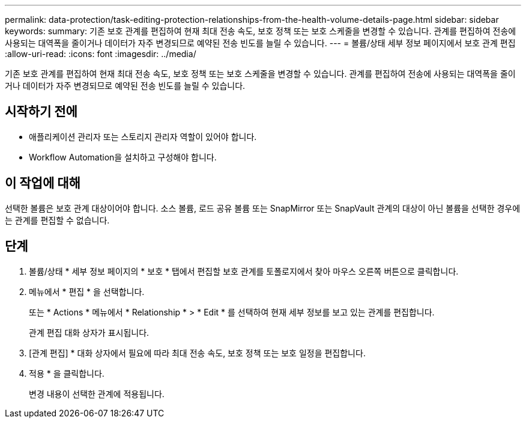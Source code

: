 ---
permalink: data-protection/task-editing-protection-relationships-from-the-health-volume-details-page.html 
sidebar: sidebar 
keywords:  
summary: 기존 보호 관계를 편집하여 현재 최대 전송 속도, 보호 정책 또는 보호 스케줄을 변경할 수 있습니다. 관계를 편집하여 전송에 사용되는 대역폭을 줄이거나 데이터가 자주 변경되므로 예약된 전송 빈도를 늘릴 수 있습니다. 
---
= 볼륨/상태 세부 정보 페이지에서 보호 관계 편집
:allow-uri-read: 
:icons: font
:imagesdir: ../media/


[role="lead"]
기존 보호 관계를 편집하여 현재 최대 전송 속도, 보호 정책 또는 보호 스케줄을 변경할 수 있습니다. 관계를 편집하여 전송에 사용되는 대역폭을 줄이거나 데이터가 자주 변경되므로 예약된 전송 빈도를 늘릴 수 있습니다.



== 시작하기 전에

* 애플리케이션 관리자 또는 스토리지 관리자 역할이 있어야 합니다.
* Workflow Automation을 설치하고 구성해야 합니다.




== 이 작업에 대해

선택한 볼륨은 보호 관계 대상이어야 합니다. 소스 볼륨, 로드 공유 볼륨 또는 SnapMirror 또는 SnapVault 관계의 대상이 아닌 볼륨을 선택한 경우에는 관계를 편집할 수 없습니다.



== 단계

. 볼륨/상태 * 세부 정보 페이지의 * 보호 * 탭에서 편집할 보호 관계를 토폴로지에서 찾아 마우스 오른쪽 버튼으로 클릭합니다.
. 메뉴에서 * 편집 * 을 선택합니다.
+
또는 * Actions * 메뉴에서 * Relationship * > * Edit * 를 선택하여 현재 세부 정보를 보고 있는 관계를 편집합니다.

+
관계 편집 대화 상자가 표시됩니다.

. [관계 편집] * 대화 상자에서 필요에 따라 최대 전송 속도, 보호 정책 또는 보호 일정을 편집합니다.
. 적용 * 을 클릭합니다.
+
변경 내용이 선택한 관계에 적용됩니다.


